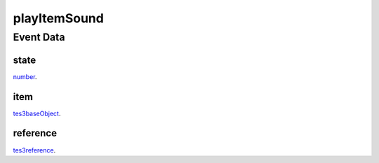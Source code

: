 playItemSound
====================================================================================================



Event Data
----------------------------------------------------------------------------------------------------

state
~~~~~~~~~~~~~~~~~~~~~~~~~~~~~~~~~~~~~~~~~~~~~~~~~~~~~~~~~~~~~~~~~~~~~~~~~~~~~~~~~~~~~~~~~~~~~~~~~~~~

`number`_. 

item
~~~~~~~~~~~~~~~~~~~~~~~~~~~~~~~~~~~~~~~~~~~~~~~~~~~~~~~~~~~~~~~~~~~~~~~~~~~~~~~~~~~~~~~~~~~~~~~~~~~~

`tes3baseObject`_. 

reference
~~~~~~~~~~~~~~~~~~~~~~~~~~~~~~~~~~~~~~~~~~~~~~~~~~~~~~~~~~~~~~~~~~~~~~~~~~~~~~~~~~~~~~~~~~~~~~~~~~~~

`tes3reference`_. 

.. _`number`: ../../lua/type/number.html
.. _`tes3baseObject`: ../../lua/type/tes3baseObject.html
.. _`tes3reference`: ../../lua/type/tes3reference.html
